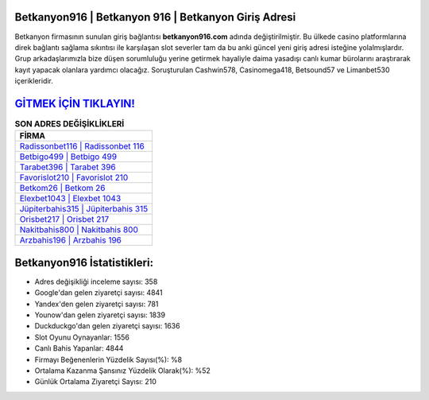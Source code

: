 ﻿Betkanyon916 | Betkanyon 916 | Betkanyon Giriş Adresi
===================================

.. image:: images/betkanyon-giris.jpg
   :width: 600
   
Betkanyon firmasının sunulan giriş bağlantısı **betkanyon916.com** adında değiştirilmiştir. Bu ülkede casino platformlarına direk bağlantı sağlama sıkıntısı ile karşılaşan slot severler tam da bu anki güncel yeni giriş adresi isteğine yolalmışlardır. Grup arkadaşlarımızla bize düşen sorumluluğu yerine getirmek hayaliyle daima yasadışı canlı kumar bürolarını araştırarak kayıt yapacak olanlara yardımcı olacağız. Soruşturulan Cashwin578, Casinomega418, Betsound57 ve Limanbet530 içerikleridir.

`GİTMEK İÇİN TIKLAYIN! <https://urlday.cc/git>`_
==============

.. list-table:: **SON ADRES DEĞİŞİKLİKLERİ**
   :widths: 100
   :header-rows: 1

   * - FİRMA
   * - `Radissonbet116 | Radissonbet 116 <radissonbet116-radissonbet-116-radissonbet-giris-adresi.html>`_
   * - `Betbigo499 | Betbigo 499 <betbigo499-betbigo-499-betbigo-giris-adresi.html>`_
   * - `Tarabet396 | Tarabet 396 <tarabet396-tarabet-396-tarabet-giris-adresi.html>`_	 
   * - `Favorislot210 | Favorislot 210 <favorislot210-favorislot-210-favorislot-giris-adresi.html>`_	 
   * - `Betkom26 | Betkom 26 <betkom26-betkom-26-betkom-giris-adresi.html>`_ 
   * - `Elexbet1043 | Elexbet 1043 <elexbet1043-elexbet-1043-elexbet-giris-adresi.html>`_
   * - `Jüpiterbahis315 | Jüpiterbahis 315 <jupiterbahis315-jupiterbahis-315-jupiterbahis-giris-adresi.html>`_	 
   * - `Orisbet217 | Orisbet 217 <orisbet217-orisbet-217-orisbet-giris-adresi.html>`_
   * - `Nakitbahis800 | Nakitbahis 800 <nakitbahis800-nakitbahis-800-nakitbahis-giris-adresi.html>`_
   * - `Arzbahis196 | Arzbahis 196 <arzbahis196-arzbahis-196-arzbahis-giris-adresi.html>`_
	 
Betkanyon916 İstatistikleri:
===================================	 
* Adres değişikliği inceleme sayısı: 358
* Google'dan gelen ziyaretçi sayısı: 4841
* Yandex'den gelen ziyaretçi sayısı: 781
* Younow'dan gelen ziyaretçi sayısı: 1839
* Duckduckgo'dan gelen ziyaretçi sayısı: 1636
* Slot Oyunu Oynayanlar: 1556
* Canlı Bahis Yapanlar: 4844
* Firmayı Beğenenlerin Yüzdelik Sayısı(%): %8
* Ortalama Kazanma Şansınız Yüzdelik Olarak(%): %52
* Günlük Ortalama Ziyaretçi Sayısı: 210
